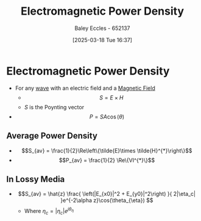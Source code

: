 :PROPERTIES:
:ID:       1fa23f12-e63d-4619-9818-c46778eac55d
:END:
#+title: Electromagnetic Power Density
#+date: [2025-03-18 Tue 16:37]
#+AUTHOR: Baley Eccles - 652137
#+STARTUP: latexpreview

* Electromagnetic Power Density
 - For any [[id:97a0e6e7-0a41-4597-9897-df6785384d70][wave]] with an electric field and a [[id:5d2e4040-1702-407a-9c6a-d83239e40d85][Magnetic Field]]
   - \[S = E\times H\]
   - $S$ is the Poynting vector
 - \[P = SA\cos(\theta)\]
** Average Power Density
 - \[S_{av} = \frac{1}{2}\Re\left\{\tilde{E}\times \tilde{H}^{*}\right\}\]
 - \[P_{av} = \frac{1}{2} \Re\{VI^{*}\}\]
** In Lossy Media
 - \[S_{av} = \hat{z} \frac{
   \left(|E_{x0}|^2 + E_{y0}|^2\right)
   }{
   2|\eta_c|
   }e^{-2\alpha z}\cos(\theta_{\eta})
   \]
   - Where $\eta_c = |\eta_c|e^{j\theta_{\eta}}$
